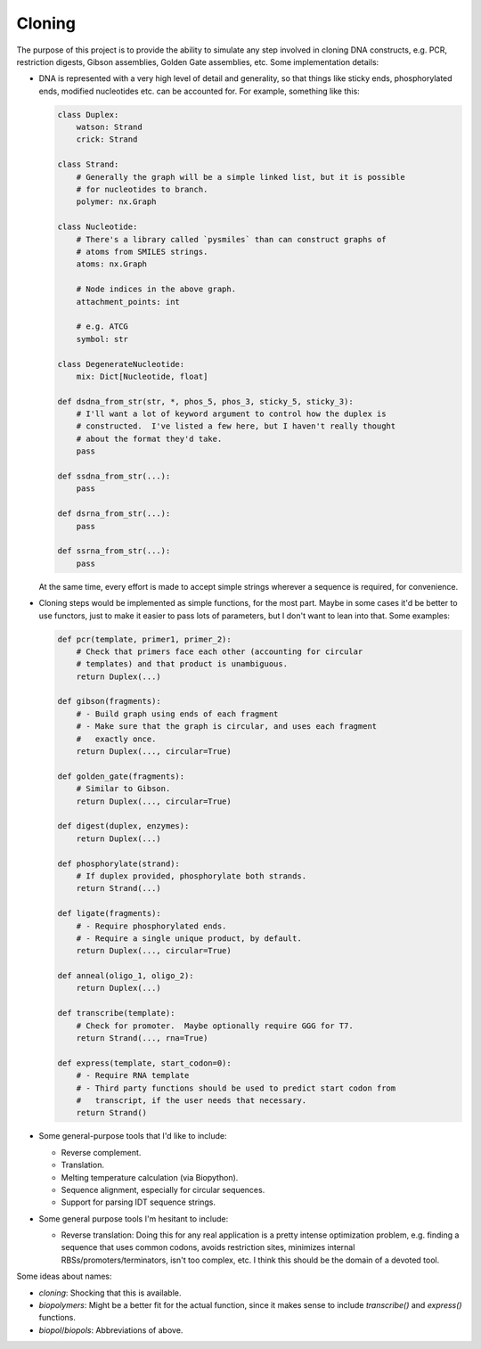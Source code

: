 *******
Cloning
*******

.. image:: https://img.shields.io/pypi/v/cloning.svg
   :alt: Last release
   :target: https://pypi.python.org/pypi/cloning

.. image:: https://img.shields.io/pypi/pyversions/cloning.svg
   :alt: Python version
   :target: https://pypi.python.org/pypi/cloning

.. image:: https://img.shields.io/readthedocs/cloning.svg
   :alt: Documentation
   :target: https://cloning.readthedocs.io/en/latest/?badge=latest

.. image:: https://img.shields.io/github/workflow/status/kalekundert/cloning/Test%20and%20release/master
   :alt: Test status
   :target: https://github.com/kalekundert/cloning/actions

.. image:: https://img.shields.io/coveralls/kalekundert/cloning.svg
   :alt: Test coverage
   :target: https://coveralls.io/github/kalekundert/cloning?branch=master

.. image:: https://img.shields.io/github/last-commit/kalekundert/cloning?logo=github
   :alt: Last commit
   :target: https://github.com/kalekundert/cloning

The purpose of this project is to provide the ability to simulate any step 
involved in cloning DNA constructs, e.g. PCR, restriction digests, Gibson 
assemblies, Golden Gate assemblies, etc.  Some implementation details:

- DNA is represented with a very high level of detail and generality, so that 
  things like sticky ends, phosphorylated ends, modified nucleotides etc. can 
  be accounted for.  For example, something like this:

  .. code-block:: python

    class Duplex:
        watson: Strand
        crick: Strand
        
    class Strand:
        # Generally the graph will be a simple linked list, but it is possible 
        # for nucleotides to branch.
        polymer: nx.Graph

    class Nucleotide:
        # There's a library called `pysmiles` than can construct graphs of 
        # atoms from SMILES strings.
        atoms: nx.Graph

        # Node indices in the above graph.
        attachment_points: int

        # e.g. ATCG
        symbol: str

    class DegenerateNucleotide:
        mix: Dict[Nucleotide, float]

    def dsdna_from_str(str, *, phos_5, phos_3, sticky_5, sticky_3):
        # I'll want a lot of keyword argument to control how the duplex is 
        # constructed.  I've listed a few here, but I haven't really thought 
        # about the format they'd take.
        pass

    def ssdna_from_str(...):
        pass

    def dsrna_from_str(...):
        pass

    def ssrna_from_str(...):
        pass

  At the same time, every effort is made to accept simple strings wherever a 
  sequence is required, for convenience.

- Cloning steps would be implemented as simple functions, for the most part.  
  Maybe in some cases it'd be better to use functors, just to make it easier to 
  pass lots of parameters, but I don't want to lean into that.  Some examples:

  .. code-block:: python

    def pcr(template, primer1, primer_2):
        # Check that primers face each other (accounting for circular 
        # templates) and that product is unambiguous.
        return Duplex(...)

    def gibson(fragments):
        # - Build graph using ends of each fragment
        # - Make sure that the graph is circular, and uses each fragment 
        #   exactly once.
        return Duplex(..., circular=True)

    def golden_gate(fragments):
        # Similar to Gibson.
        return Duplex(..., circular=True)

    def digest(duplex, enzymes):
        return Duplex(...)

    def phosphorylate(strand):
        # If duplex provided, phosphorylate both strands.
        return Strand(...)
        
    def ligate(fragments):
        # - Require phosphorylated ends.
        # - Require a single unique product, by default.
        return Duplex(..., circular=True)

    def anneal(oligo_1, oligo_2):
        return Duplex(...)

    def transcribe(template):
        # Check for promoter.  Maybe optionally require GGG for T7.
        return Strand(..., rna=True)

    def express(template, start_codon=0):
        # - Require RNA template
        # - Third party functions should be used to predict start codon from 
        #   transcript, if the user needs that necessary.
        return Strand()

- Some general-purpose tools that I'd like to include:

  - Reverse complement.
  - Translation.
  - Melting temperature calculation (via Biopython).
  - Sequence alignment, especially for circular sequences.
  - Support for parsing IDT sequence strings.

- Some general purpose tools I'm hesitant to include:

  - Reverse translation: Doing this for any real application is a pretty 
    intense optimization problem, e.g. finding a sequence that uses common 
    codons, avoids restriction sites, minimizes internal 
    RBSs/promoters/terminators, isn't too complex, etc.  I think this should be 
    the domain of a devoted tool.

Some ideas about names:

- `cloning`: Shocking that this is available.
- `biopolymers`: Might be a better fit for the actual function, since it makes 
  sense to include `transcribe()` and `express()` functions.
- `biopol`/`biopols`: Abbreviations of above.



